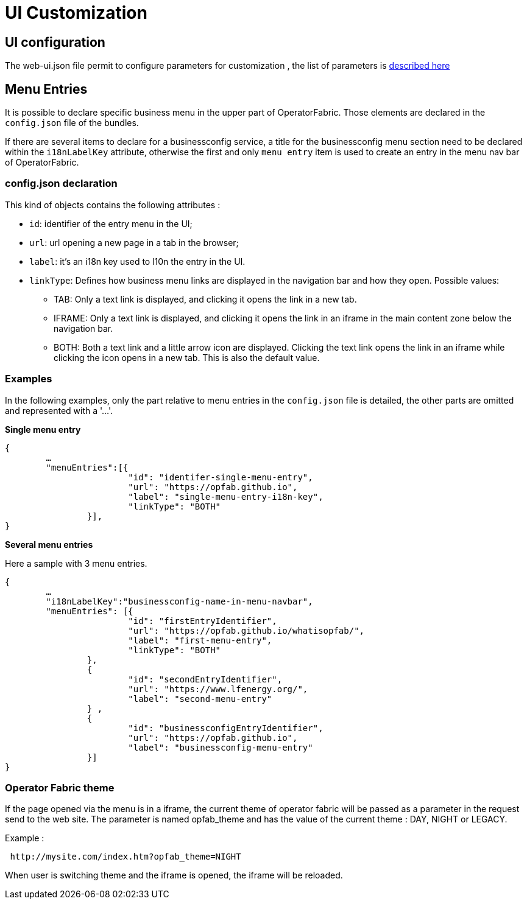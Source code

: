 // Copyright (c) 2018-2020 RTE (http://www.rte-france.com)
// See AUTHORS.txt
// This document is subject to the terms of the Creative Commons Attribution 4.0 International license.
// If a copy of the license was not distributed with this
// file, You can obtain one at https://creativecommons.org/licenses/by/4.0/.
// SPDX-License-Identifier: CC-BY-4.0


= UI Customization


== UI configuration 

The web-ui.json file permit to configure parameters for customization , the list of parameters is 
link:../deployment/index.html#ui_properties[described here]


[[menu_entries]]
== Menu Entries

It is possible to declare specific business menu in the upper part of  OperatorFabric. Those elements are declared  in the `config.json` file of the bundles. 

If there are several items to declare for a businessconfig service, a title for the businessconfig menu section need to be declared
within the `i18nLabelKey` attribute, otherwise the first and only `menu entry` item is used to create an entry in the
menu nav bar of OperatorFabric.

=== config.json declaration

This kind of objects contains the following attributes :

- `id`: identifier of the entry menu in the UI;
- `url`: url opening a new page in a tab in the browser;
- `label`: it's an i18n key used to l10n the entry in the UI.
- `linkType`: Defines how business menu links are displayed in the navigation bar and how
they open. Possible values:
** TAB: Only a text link is displayed, and clicking it opens the link in a new tab.
** IFRAME: Only a text link is displayed, and clicking it opens the link in an iframe in the main content zone below
the navigation bar.
** BOTH: Both a text link and a little arrow icon are displayed. Clicking the text link opens the link in an iframe
while clicking the icon opens in a new tab. This is also the default value.


=== Examples

In the following examples, only the part relative to menu entries in the `config.json` file is detailed, the other parts are omitted and represented with a '…'.

*Single menu entry*

....
{
	…
	"menuEntries":[{
			"id": "identifer-single-menu-entry",
			"url": "https://opfab.github.io",
			"label": "single-menu-entry-i18n-key",
			"linkType": "BOTH"	
		}],
}
....

*Several menu entries*

Here a sample with 3 menu entries.

....
{
	…
	"i18nLabelKey":"businessconfig-name-in-menu-navbar",
	"menuEntries": [{
			"id": "firstEntryIdentifier",
			"url": "https://opfab.github.io/whatisopfab/",
			"label": "first-menu-entry",
			"linkType": "BOTH"
		},
		{
			"id": "secondEntryIdentifier",
			"url": "https://www.lfenergy.org/",
			"label": "second-menu-entry"
		} ,
		{
			"id": "businessconfigEntryIdentifier",
			"url": "https://opfab.github.io",
			"label": "businessconfig-menu-entry"
		}]
}
....

=== Operator Fabric theme

If the page opened via the menu is in a iframe, the current theme of operator fabric will be passed as a parameter in the request send to the web site. The parameter is named opfab_theme and has the value of the current theme : DAY, NIGHT or LEGACY. 

Example : 

....
 http://mysite.com/index.htm?opfab_theme=NIGHT 
....

When user is switching theme and the iframe is opened, the iframe will be reloaded.